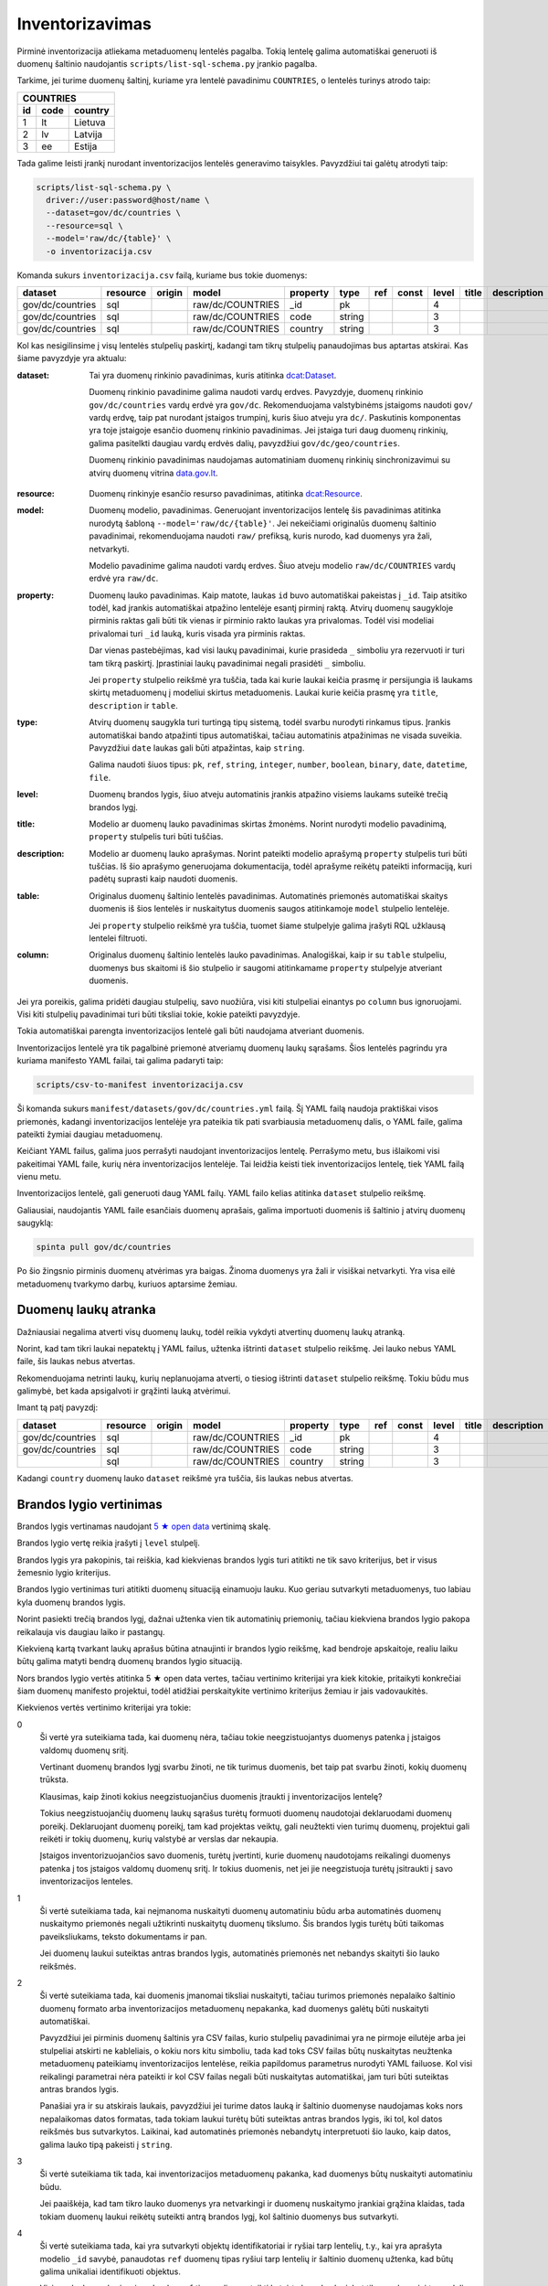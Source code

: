 .. default-role:: literal

.. _inventorying:

Inventorizavimas
################

Pirminė inventorizacija atliekama metaduomenų lentelės pagalba. Tokią lentelę
galima automatiškai generuoti iš duomenų šaltinio naudojantis
`scripts/list-sql-schema.py` įrankio pagalba.

Tarkime, jei turime duomenų šaltinį, kuriame yra lentelė pavadinimu
`COUNTRIES`, o lentelės turinys atrodo taip:

=======  ========  ===========
COUNTRIES
------------------------------
id       code      country
=======  ========  ===========
1        lt        Lietuva
2        lv        Latvija
3        ee        Estija
=======  ========  ===========

Tada galime leisti įrankį nurodant inventorizacijos lentelės generavimo
taisykles. Pavyzdžiui tai galėtų atrodyti taip:

.. code-block:: sh

    scripts/list-sql-schema.py \
      driver://user:password@host/name \
      --dataset=gov/dc/countries \
      --resource=sql \
      --model='raw/dc/{table}' \
      -o inventorizacija.csv

Komanda sukurs `inventorizacija.csv` failą, kuriame bus tokie duomenys:

================  ========  ======  ===================  ========  ======  ===  =====  =====  ======  ===========  ============  =======
dataset           resource  origin  model                property  type    ref  const  level  title   description  table         column
================  ========  ======  ===================  ========  ======  ===  =====  =====  ======  ===========  ============  =======
gov/dc/countries  sql       \       raw/dc/COUNTRIES     _id       pk      \    \      4      \       \            COUNTRIES     id
gov/dc/countries  sql       \       raw/dc/COUNTRIES     code      string  \    \      3      \       \            COUNTRIES     code
gov/dc/countries  sql       \       raw/dc/COUNTRIES     country   string  \    \      3      \       \            COUNTRIES     country
================  ========  ======  ===================  ========  ======  ===  =====  =====  ======  ===========  ============  =======


Kol kas nesigilinsime į visų lentelės stulpelių paskirtį, kadangi tam tikrų
stulpelių panaudojimas bus aptartas atskirai. Kas šiame pavyzdyje yra aktualu:

:dataset:
  Tai yra duomenų rinkinio pavadinimas, kuris atitinka `dcat:Dataset`_.

  Duomenų rinkinio pavadinime galima naudoti vardų erdves. Pavyzdyje, duomenų
  rinkinio `gov/dc/countries` vardų erdvė yra `gov/dc`. Rekomenduojama
  valstybinėms įstaigoms naudoti `gov/` vardų erdvę, taip pat nurodant įstaigos
  trumpinį, kuris šiuo atveju yra `dc/`. Paskutinis komponentas yra toje
  įstaigoje esančio duomenų rinkinio pavadinimas. Jei įstaiga turi daug duomenų
  rinkinių, galima pasitelkti daugiau vardų erdvės dalių, pavyzdžiui
  `gov/dc/geo/countries`.

  Duomenų rinkinio pavadinimas naudojamas automatiniam duomenų rinkinių
  sinchronizavimui su atvirų duomenų vitrina `data.gov.lt`_.

.. _`dcat:Dataset`: https://www.w3.org/TR/vocab-dcat-2/#Class:Dataset
.. _data.gov.lt: https://data.gov.lt/

:resource:
  Duomenų rinkinyje esančio resurso pavadinimas, atitinka `dcat:Resource`_.

.. _`dcat:Resource`: https://www.w3.org/TR/vocab-dcat-2/#Class:Distribution

:model:
  Duomenų modelio, pavadinimas. Generuojant inventorizacijos lentelę šis
  pavadinimas atitinka nurodytą šabloną `--model='raw/dc/{table}'`. Jei
  nekeičiami originalūs duomenų šaltinio pavadinimai, rekomenduojama naudoti
  `raw/` prefiksą, kuris nurodo, kad duomenys yra žali, netvarkyti.

  Modelio pavadinime galima naudoti vardų erdves. Šiuo atveju modelio
  `raw/dc/COUNTRIES` vardų erdvė yra `raw/dc`.

:property:
  Duomenų lauko pavadinimas. Kaip matote, laukas `id` buvo automatiškai
  pakeistas į `_id`. Taip atsitiko todėl, kad įrankis automatiškai atpažino
  lentelėje esantį pirminį raktą. Atvirų duomenų saugykloje pirminis raktas
  gali būti tik vienas ir pirminio rakto laukas yra privalomas. Todėl visi
  modeliai privalomai turi `_id` lauką, kuris visada yra pirminis raktas.

  Dar vienas pastebėjimas, kad visi laukų pavadinimai, kurie prasideda `_`
  simboliu yra rezervuoti ir turi tam tikrą paskirtį. Įprastiniai laukų
  pavadinimai negali prasidėti `_` simboliu.

  Jei `property` stulpelio reikšmė yra tuščia, tada kai kurie laukai keičia
  prasmę ir persijungia iš laukams skirtų metaduomenų į modeliui skirtus
  metaduomenis. Laukai kurie keičia prasmę yra `title`, `description` ir
  `table`.

:type:
  Atvirų duomenų saugykla turi turtingą tipų sistemą, todėl svarbu nurodyti
  rinkamus tipus. Įrankis automatiškai bando atpažinti tipus automatiškai,
  tačiau automatinis atpažinimas ne visada suveikia. Pavyzdžiui `date` laukas
  gali būti atpažintas, kaip `string`.

  Galima naudoti šiuos tipus: `pk`, `ref`, `string`, `integer`, `number`,
  `boolean`, `binary`, `date`, `datetime`, `file`.

:level:
  Duomenų brandos lygis, šiuo atveju automatinis įrankis atpažino visiems
  laukams suteikė trečią brandos lygį.

:title:
  Modelio ar duomenų lauko pavadinimas skirtas žmonėms. Norint nurodyti modelio
  pavadinimą, `property` stulpelis turi būti tuščias.

:description:
  Modelio ar duomenų lauko aprašymas. Norint pateikti modelio aprašymą
  `property` stulpelis turi būti tuščias. Iš šio aprašymo generuojama
  dokumentacija, todėl aprašyme reikėtų pateikti informaciją, kuri padėtų
  suprasti kaip naudoti duomenis.

:table:
  Originalus duomenų šaltinio lentelės pavadinimas. Automatinės priemonės
  automatiškai skaitys duomenis iš šios lentelės ir nuskaitytus duomenis saugos
  atitinkamoje `model` stulpelio lentelėje.

  Jei `property` stulpelio reikšmė yra tuščia, tuomet šiame stulpelyje galima
  įrašyti RQL užklausą lentelei filtruoti.

:column:
  Originalus duomenų šaltinio lentelės lauko pavadinimas. Analogiškai, kaip ir
  su `table` stulpeliu, duomenys bus skaitomi iš šio stulpelio ir saugomi
  atitinkamame `property` stulpelyje atveriant duomenis.

Jei yra poreikis, galima pridėti daugiau stulpelių, savo nuožiūra, visi kiti
stulpeliai einantys po `column` bus ignoruojami. Visi kiti stulpelių
pavadinimai turi būti tiksliai tokie, kokie pateikti pavyzdyje.

Tokia automatiškai parengta inventorizacijos lentelė gali būti naudojama
atveriant duomenis.

Inventorizacijos lentelė yra tik pagalbinė priemonė atveriamų duomenų laukų
sąrašams. Šios lentelės pagrindu yra kuriama manifesto YAML failai, tai galima
padaryti taip:

.. code-block:: sh

    scripts/csv-to-manifest inventorizacija.csv

Ši komanda sukurs `manifest/datasets/gov/dc/countries.yml` failą. Šį YAML failą
naudoja praktiškai visos priemonės, kadangi inventorizacijos lentelėje yra
pateikia tik pati svarbiausia metaduomenų dalis, o YAML faile, galima pateikti
žymiai daugiau metaduomenų.

Keičiant YAML failus, galima juos perrašyti naudojant inventorizacijos lentelę.
Perrašymo metu, bus išlaikomi visi pakeitimai YAML faile, kurių nėra
inventorizacijos lentelėje. Tai leidžia keisti tiek inventorizacijos lentelę,
tiek YAML failą vienu metu.

Inventorizacijos lentelė, gali generuoti daug YAML failų. YAML failo kelias
atitinka `dataset` stulpelio reikšmę.

Galiausiai, naudojantis YAML faile esančiais duomenų aprašais, galima
importuoti duomenis iš šaltinio į atvirų duomenų saugyklą:


.. code-block:: sh

  spinta pull gov/dc/countries

Po šio žingsnio pirminis duomenų atvėrimas yra baigas. Žinoma duomenys yra žali
ir visiškai netvarkyti. Yra visa eilė metaduomenų tvarkymo darbų, kuriuos
aptarsime žemiau.


Duomenų laukų atranka
=====================

Dažniausiai negalima atverti visų duomenų laukų, todėl reikia vykdyti atvertinų
duomenų laukų atranką.

Norint, kad tam tikri laukai nepatektų į YAML failus, užtenka ištrinti
`dataset` stulpelio reikšmę. Jei lauko nebus YAML faile, šis laukas nebus
atvertas.

Rekomenduojama netrinti laukų, kurių neplanuojama atverti, o tiesiog ištrinti
`dataset` stulpelio reikšmę. Tokiu būdu mus galimybė, bet kada apsigalvoti ir
grąžinti lauką atvėrimui.

Imant tą patį pavyzdį:

================  ========  ======  ===================  ========  ======  ===  =====  =====  ======  ===========  ============  =======
dataset           resource  origin  model                property  type    ref  const  level  title   description  table         column
================  ========  ======  ===================  ========  ======  ===  =====  =====  ======  ===========  ============  =======
gov/dc/countries  sql       \       raw/dc/COUNTRIES     _id       pk      \    \      4      \       \            COUNTRIES     id
gov/dc/countries  sql       \       raw/dc/COUNTRIES     code      string  \    \      3      \       \            COUNTRIES     code
\                 sql       \       raw/dc/COUNTRIES     country   string  \    \      3      \       \            COUNTRIES     country
================  ========  ======  ===================  ========  ======  ===  =====  =====  ======  ===========  ============  =======

Kadangi `country` duomenų lauko `dataset` reikšmė yra tuščia, šis laukas nebus
atvertas.


Brandos lygio vertinimas
========================

Brandos lygis vertinamas naudojant `5 ★  open data`_ vertinimą skalę.

.. _5 ★  open data: https://5stardata.info/

Brandos lygio vertę reikia įrašyti į `level` stulpelį.

Brandos lygis yra pakopinis, tai reiškia, kad kiekvienas brandos lygis turi
atitikti ne tik savo kriterijus, bet ir visus žemesnio lygio kriterijus.

Brandos lygio vertinimas turi atitikti duomenų situaciją einamuoju lauku. Kuo
geriau sutvarkyti metaduomenys, tuo labiau kyla duomenų brandos lygis.

Norint pasiekti trečią brandos lygį, dažnai užtenka vien tik automatinių
priemonių, tačiau kiekviena brandos lygio pakopa reikalauja vis daugiau laiko
ir pastangų.

Kiekvieną kartą tvarkant laukų aprašus būtina atnaujinti ir brandos lygio
reikšmę, kad bendroje apskaitoje, realiu laiku būtų galima matyti bendrą
duomenų brandos lygio situaciją.

Nors brandos lygio vertės atitinka 5 ★  open data vertes, tačiau vertinimo
kriterijai yra kiek kitokie, pritaikyti konkrečiai šiam duomenų manifesto
projektui, todėl atidžiai perskaitykite vertinimo kriterijus žemiau ir jais
vadovaukitės.

Kiekvienos vertės vertinimo kriterijai yra tokie:

0
  Ši vertė yra suteikiama tada, kai duomenų nėra, tačiau tokie neegzistuojantys
  duomenys patenka į įstaigos valdomų duomenų sritį.

  Vertinant duomenų brandos lygį svarbu žinoti, ne tik turimus duomenis, bet
  taip pat svarbu žinoti, kokių duomenų trūksta.

  Klausimas, kaip žinoti kokius neegzistuojančius duomenis įtraukti į
  inventorizacijos lentelę?

  Tokius neegzistuojančių duomenų laukų sąrašus turėtų formuoti duomenų
  naudotojai deklaruodami duomenų poreikį. Deklaruojant duomenų poreikį, tam
  kad projektas veiktų, gali neužtekti vien turimų duomenų, projektui gali
  reikėti ir tokių duomenų, kurių valstybė ar verslas dar nekaupia.

  Įstaigos inventorizuojančios savo duomenis, turėtų įvertinti, kurie duomenų
  naudotojams reikalingi duomenys patenka į tos įstaigos valdomų duomenų sritį.
  Ir tokius duomenis, net jei jie neegzistuoja turėtų įsitraukti į savo
  inventorizacijos lenteles.

1
  Ši vertė suteikiama tada, kai neįmanoma nuskaityti duomenų automatiniu būdu
  arba automatinės duomenų nuskaitymo priemonės negali užtikrinti nuskaitytų
  duomenų tikslumo. Šis brandos lygis turėtų būti taikomas paveiksliukams,
  teksto dokumentams ir pan.

  Jei duomenų laukui suteiktas antras brandos lygis, automatinės priemonės net
  nebandys skaityti šio lauko reikšmės.

2
  Ši vertė suteikiama tada, kai duomenis įmanomai tiksliai nuskaityti, tačiau
  turimos priemonės nepalaiko šaltinio duomenų formato arba inventorizacijos
  metaduomenų nepakanka, kad duomenys galėtų būti nuskaityti automatiškai.

  Pavyzdžiui jei pirminis duomenų šaltinis yra CSV failas, kurio stulpelių
  pavadinimai yra ne pirmoje eilutėje arba jei stulpeliai atskirti ne
  kableliais, o kokiu nors kitu simboliu, tada kad toks CSV failas būtų
  nuskaitytas neužtenka metaduomenų pateikiamų inventorizacijos lentelėse,
  reikia papildomus parametrus nurodyti YAML failuose. Kol visi reikalingi
  parametrai nėra pateikti ir kol CSV failas negali būti nuskaitytas
  automatiškai, jam turi būti suteiktas antras brandos lygis.

  Panašiai yra ir su atskirais laukais, pavyzdžiui jei turime datos lauką ir
  šaltinio duomenyse naudojamas koks nors nepalaikomas datos formatas, tada
  tokiam laukui turėtų būti suteiktas antras brandos lygis, iki tol, kol datos
  reikšmės bus sutvarkytos. Laikinai, kad automatinės priemonės nebandytų
  interpretuoti šio lauko, kaip datos, galima lauko tipą pakeisti į `string`.

3
  Ši vertė suteikiama tik tada, kai inventorizacijos metaduomenų pakanka, kad
  duomenys būtų nuskaityti automatiniu būdu.

  Jei paaiškėja, kad tam tikro lauko duomenys yra netvarkingi ir duomenų
  nuskaitymo įrankiai grąžina klaidas, tada tokiam duomenų laukui reikėtų
  suteikti antrą brandos lygį, kol šaltinio duomenys bus sutvarkyti.

4
  Ši vertė suteikiama tada, kai yra sutvarkyti objektų identifikatoriai ir
  ryšiai tarp lentelių, t.y., kai yra aprašyta modelio `_id` savybė, panaudotas
  `ref` duomenų tipas ryšiui tarp lentelių ir šaltinio duomenų užtenka, kad
  būtų galima unikaliai identifikuoti objektus.

  Visiems laukams, kurie nėra `pk` arba `ref` tipo, galima suteikti ketvirtą
  brandos lygį, bet tik su sąlygą, jei to modelio `_id` laukas turi 4 brandos
  lygį. Jei `_id` neturi ketvirto brandos lygio, tada visi kiti laukai taip pat
  negali turėti 4 lygio, kadangi visas objektas, negali būti unikaliai
  identifikuotas.

5
  Ši vertė suteikiam tada, kai modelio ir jo laukų pavadinimai yra išversti į
  vieningą žodyną ir duomenų šaltinis turi reikiamą kiekį laukų, kurie leidžia
  šaltinio objektą identifikuoti globaliai.

  Jei laukas neturi 5 brandos lygio, šio lauko nebus bandoma sieti su žodyno
  modeliu.

  Net ir suteikus laukui 5 brandos lygį, galutiniame skaičiavime, laukas gaust
  4.5 brandos lygį, jei manifesto žodyno laukas nėra susietas su globaliu
  žodyno lauku. Taip daroma todėl, kad manifesto žodyno laukas, kol nėra
  susietas su globaliu žodynu vertinamas 4 brandos lygiu, (5 + 4) / 2 = 4.5.

Tik pilnai sutvarkyti inventorizacijos metaduomenys, kurie leidžia automatiškai
nuskaityti duomenis, patikimai identifikuoti objektus ir visi pavadinimai
išversti į vieningą žodyną, gali būti vertinami aukščiausiu brandos lygiu.

Šio projekto priemonės saugo brandos lygio keitimosi istoriją ir suteikia
galimybę stebėti, kaip keičiasi brandos lygis laike.

Atkreipkite dėmesį į mūsų pirminę, automatiškai generuotą, inventorizacijos
lentelę:

================  ========  ======  ===================  ========  ======  ===  =====  =====  ======  ===========  ============  =======
dataset           resource  origin  model                property  type    ref  const  level  title   description  table         column
================  ========  ======  ===================  ========  ======  ===  =====  =====  ======  ===========  ============  =======
gov/dc/countries  sql       \       raw/dc/COUNTRIES     _id       pk      \    \      4      \       \            COUNTRIES     id
gov/dc/countries  sql       \       raw/dc/COUNTRIES     code      string  \    \      2      \       \            COUNTRIES     code
gov/dc/countries  sql       \       raw/dc/COUNTRIES     country   string  \    \      2      \       \            COUNTRIES     country
================  ========  ======  ===================  ========  ======  ===  =====  =====  ======  ===========  ============  =======

Šiai lentelei `_id` laukui buvo suteiktas 4 brandos lygis, kadangi duomenų
bazės lentelė turi pirminį raktą, kuris leidžia unikaliai identifikuoti
objektą.

Tačiau visi kiti laukai turi 2 brandos lygį, taip yra todėl, kad naudojama
priemonė yra konservatyvi ir pasirenka žemesnį brandos lygį. Kadangi visi kiti
laukai yra `string` tipo, tai nėra iki galo aišku ar tipas yra teisingas, gal
būt duomenų bazę kuriantys žmonės supainiojo tipus, gal būt laukas iš tiesų yra
datos tipo, arba tame lauke yra užkoduoti keli duomenų laukai. Kad tiksliai
nustatyti brandos lygį reikalingas žmogaus įsikišimas.


Nestruktūruoti duomenys
=======================

Dideli kiekiai duomenų slypi įvairiuose nestruktūruoto pavidalo duomenų
šaltiniuose, tokiuose kaip paveiksliukai ar teksto dokumentai.

Atliekant inventorizaciją, svarbu įtraukti ir tokius nesturktūruotus duomenų
šaltinius. Deja, kadangi duomenys nestruktūruoti, tai jokios automatinės
priemonės negali paruošti pradinės inventorizacijos lentelės, šį darbą teks
atlikti rankomis, nuo nulio.

Nestruktūruotų duomenų inventorizacija yra svarbi, kadangi tai leidžia matyti
pilnesnį viso duomenų ūkio vaizdą, leidžia užpildyti trūkstamų duomenų skyles.

Nestruktūruoti duomenys gali turėti didelį poveikio potencialą.

Inventorizuojant nestruktūruotus duomenis, pirmiausia reikia surasti tam tikrą
pasikartojančią struktūrą ir ją aprašyti.

Kaip pavyzdį galima galima imti skaitmenintus RKB metrikus.

.. image:: static/metrikai.png

Konkrečiai šiame pavyzdyje pateikti santuokos metrikų įrašai, tokių
skaitmenintų paveikslėlių yra ištisos knygos ir visose knygose pateikiami
gimimo, santuokos ir mirties įrašai, turintys labai aiškią struktūrą.

================  =========  ======  ===================  ========  ======  =============  =====  =====  ======  ===========  ============  =======
dataset           resource   origin  model                property  type    ref            const  level  title   description  table         column
================  =========  ======  ===================  ========  ======  =============  =====  =====  ======  ===========  ============  =======
gov/rkb/metrikai  epaveldas  \       raw/rkb/page         image     image   \              \      1      \       \            \             \
gov/rkb/metrikai  epaveldas  \       raw/rkb/asmuo        vardas    string  \              \      1      \       \            \             \
gov/rkb/metrikai  epaveldas  \       raw/rkb/asmuo        pavarde   string  \              \      1      \       \            \             \
gov/rkb/metrikai  epaveldas  \       raw/rkb/ivykis       tipas     string  \              \      1      \       \            \             \
gov/rkb/metrikai  epaveldas  \       raw/rkb/ivykis       asmuo     ref     raw/rkb/asmuo  \      1      \       \            \             \
gov/rkb/metrikai  epaveldas  \       raw/rkb/ivykis       data      date    \              \      1      \       \            \             \
gov/rkb/metrikai  epaveldas  \       raw/rkb/ivykis       page      ref     raw/rkb/page   \      1      \       \            \             \
================  =========  ======  ===================  ========  ======  =============  =====  =====  ======  ===========  ============  =======

Turint tokius metaduomenis, galim organizuoti duomenų perrašymą crowdsourcingo_
principu arba bandyti ištraukti duomenis kokiais nors automatizuotais būdais.

.. _crowdsourcingo: https://en.wikipedia.org/wiki/Crowdsourcing

Taip pat, paruošus, kad ir labai primityvų inventorizacijos lentelės variantą,
galima toliau su ja dirbti, sieti su manifesto žodynu, tobulinti duomenų
modelį, dokumentuoti duomenų laukus.

Tai, kad tokie duomenys dalyvauja bendroje apskaitoje, reiškia, kad galima
matyti, kiek potencialių projektų galėtų įdarbinti šiuos duomenis ir kokia
naudą tai galėtų atnešti.


Objektų identifikavimas
=======================

Kadangi į atvirų duomenų saugykloje duomenys turėtų būti perkeliami
normalizuotoje formoje, susiejat lenteles tarpusavyje ryšiais, labai svarbu
tinkamai identifikuoti objektus.

Tarkim, jei turime tokius duomenis:

========  ===========
COUNTRIES
---------------------
code      country
========  ===========
lt        Lietuva
lv        Latvija
ee        Estija
========  ===========

Šioje lentelėje nėra pirminio rakto, todėl inventorizacijos lentelėje nėra
privalomo `_id` lauko:

================  ========  ======  ===================  ========  ======  ===  =====  =====  ======  ===========  ============  =======
dataset           resource  origin  model                property  type    ref  const  level  title   description  table         column
================  ========  ======  ===================  ========  ======  ===  =====  =====  ======  ===========  ============  =======
gov/dc/countries  sql       \       raw/dc/COUNTRIES     code      string  \    \      2      \       \            COUNTRIES     code
gov/dc/countries  sql       \       raw/dc/COUNTRIES     country   string  \    \      2      \       \            COUNTRIES     country
================  ========  ======  ===================  ========  ======  ===  =====  =====  ======  ===========  ============  =======

Tam, kad lentelę būtų galima sieti su kitomis lentelėmis reikia turėti patikimą
identifikatorių ir tai daroma `_id` lauko pagalba.

Jei lentelė neturi pirminio rakto, `_id` lauką reikia pridėti rankomis,
įterpiant naują eilutę ir nurodant vieną ar kelis šaltinio laukus, kurie
patikimai unikaliai identifikuoja objektą:

================  ========  ======  ===================  ========  ======  ===  =====  =====  ======  ===========  ============  =======
dataset           resource  origin  model                property  type    ref  const  level  title   description  table         column
================  ========  ======  ===================  ========  ======  ===  =====  =====  ======  ===========  ============  =======
gov/dc/countries  sql       \       raw/dc/COUNTRIES     _id       pk      \    \      4      \       \            COUNTRIES     code
gov/dc/countries  sql       \       raw/dc/COUNTRIES     code      string  \    \      4      \       \            COUNTRIES     code
gov/dc/countries  sql       \       raw/dc/COUNTRIES     country   string  \    \      4      \       \            COUNTRIES     country
================  ========  ======  ===================  ========  ======  ===  =====  =====  ======  ===========  ============  =======

Šiuo atveju, laukas `code` yra šalies kodas, kuris unikaliai identifikuoja
objektą. Todėl galima šį lauką naudoti, kaip unikaliai identifikuojantį šalies
objektą.

Dažnai pasitaiko, kad neužtenka vieno lauko norint unikaliai identifikuoti
objektą, tokiu atveju, galima pateikti kelis laukus `column` stulpelyje,
atskiriant juos kableliu.

Po pertvarkymų taip pat reikėtų nepamiršti atnaujinti `level` stulpelio
reikšmių, nurodant pasikeitusį brandos lygį. Kadangi atsirado galimybė
identifikuoti modelio objektus, `_id` laukui suteikėme 4 brandos lygį.
Atitinkamai, pakeliam ir kitų laukų brandos lygį, kadangi įsitikinome, kad
automatiškai suteiktas `string` tipas yra teisingas, kas leidžia suteikti 3
brandos lygį, tačiau taip pat įsitikinome, kad nei vienas iš laukų nėra ryšio
su kita lentele laukas, todėl galime suteikti 4 brandos lygį.

Nei vienam iš šių laukų negalima suteikti 5 brandos lygio, kadangi `model` ir
`property` pavadinimai nėra iš žodyno.


Objektai be identifikatoriaus
=============================

Duomenų šaltinis ne visada leidžia unikaliai identifikuoti objektą. Pavyzdžiui,
jei turime tokią šaltinio lentelę:

========  =============
VILLAGES
-----------------------
name         population
===========  ==========
Gudeliai     28
Gudeliai     27
Gudeliai     19
===========  ==========

Lentelė objektas yra kaimo gyvenvietė, tačiau nėra jokio kaimo gyvenvietės
unikalaus identifikatoriaus. Lietuvoje gali būti daug gyvenviečių tokiu pačiu
pavadinimu, ką ir matome lentelėje. Jungti gyvenvietės pavadinimo su gyventojų
skaičiumi taip pat negalime, nes gyventojų skaičius gali sutapti su pavadinimu,
be to gyventojų skaičius nuolat kinta.

Šiuo atveju neturim jokios išeities ir vienintelis būdas pakelti šio rinkinio
brandos lygį, keičiant originalų duomenų šaltinį. Susidūrėme su nepakankamų
duomenų atveju.

Galutinė inventorizacijos lentelė turėtų atrodyti taip:

================  ========  ======  ===================  ==========  ======  ===  =====  =====  ======  ===========  ============  ==========
dataset           resource  origin  model                property    type    ref  const  level  title   description  table         column
================  ========  ======  ===================  ==========  ======  ===  =====  =====  ======  ===========  ============  ==========
gov/dc/villages   sql       \       raw/dc/VILLAGES      _id         pk      \    \      0      \       \            \             \
gov/dc/villages   sql       \       raw/dc/VILLAGES      name        string  \    \      4      \       \            VILLAGES      name
gov/dc/villages   sql       \       raw/dc/VILLAGES      population  string  \    \      4      \       \            VILLAGES      population
================  ========  ======  ===================  ==========  ======  ===  =====  =====  ======  ===========  ============  ==========

Čia papildomai buvo pridėtas `_id` laukas, šiam laukui suteiktas 0 brandos
lygis, kadangi duomenų šiam laukui originaliame šaltinyje nėra.

`name` ir `population` laukams suteikėme 4 brandos lygį, kadangi šie laukai
nėra `ref` tipo. Tačiau bendro modelio brandos lygio skaičiavime, šių laukų
brandos lygis bus nuleistas iki 3, kadangi modelis neturi identifikatoriaus,
todėl nė vienas laukas išskyrus `ref` tipo laukus, negali turėti didesnio
brandos lygio nei 4.

Inventorizacijos lentelėse, kiekvieno lauko brandos lygį galima žymėti
individualiai. Ne jei modelis neturi identifikatoriaus, tačiau tam tikras
laukas nėra `ref` tipo ir to lauko duomenys tvarkingi ir atitinka lauko duomenų
tipą, lauko pavadinimai naudoja manifesto žodyno pavadinimus, tada tam laukui
galima suteikti 5 brandos lygį. Tačiau reikia atkreipti dėmesį, kad bendro
brandos lygio skaičiavimuose, šio lauko brandos lygis gali būti sumažintas, jei
modelis neatitinka tam tikrų kriterijų, pavyzdžiui jei modelis neturi unikalaus
identifikatoriaus.


Ryšiai tarp lentelių
====================

Labai svarbu atveriant duomenis nepamesti ryšių tarp lentelių. Turint
veikiančius ryšius tarp lentelių atsiranda galimybė duomenis jungti
tarpusavyje, o tai yra labai svarbu.

Tarkime, duomenų šaltinyje yra tokios dvi lentelės:


=======  ========  ===========
COUNTRIES
------------------------------
id       code      country
=======  ========  ===========
1        lt        Lietuva
2        lv        Latvija
3        ee        Estija
=======  ========  ===========


=======  ========  ===========
CITIES
------------------------------
id       country   city
=======  ========  ===========
1        1         Vilnius
2        1         Kaunas 
3        1         Klaipėda
=======  ========  ===========

Iš šių lentelių gauname tokią inventorizacijos lentelę:

================  ========  ======  ===================  ========  ======  ================  =====  =====  ======  ===========  ============  =======
dataset           resource  origin  model                property  type    ref               const  level  title   description  table         column
================  ========  ======  ===================  ========  ======  ================  =====  =====  ======  ===========  ============  =======
gov/dc/countries  sql       \       raw/dc/COUNTRIES     _id       pk      \                 \      4      \       \            COUNTRIES     id
gov/dc/countries  sql       \       raw/dc/COUNTRIES     code      string  \                 \      4      \       \            COUNTRIES     code
gov/dc/countries  sql       \       raw/dc/COUNTRIES     country   string  \                 \      4      \       \            COUNTRIES     country
gov/dc/countries  sql       \       raw/dc/CITIES        _id       pk      \                 \      4      \       \            CITIES        id
gov/dc/countries  sql       \       raw/dc/CITIES        country   ref     raw/dc/COUNTRIES  \      4      \       \            CITIES        country
gov/dc/countries  sql       \       raw/dc/CITIES        city      string  \                 \      4      \       \            CITIES        city
================  ========  ======  ===================  ========  ======  ================  =====  =====  ======  ===========  ============  =======

Kaip matome ryšys tarp lentelių buvo aptiktas automatiškai, kadangi tokia
informacija yra pateikta duomenų bazės schemoje. Tačiau gali pasitaikyti
atvejai, kad ryšiai tarp lentelių nėra aprašyti duomenų bazės schemoje, tokiais
atvejais, ryšius reikia aprašyti rankiniu būdu.

Norint nurodyti ryšį su kita lentele, reikia lauko `type` stulpelyje nurodyti
`ref`, o `ref` stulpelyje nurodyti kitos lentelės pavadinimą iš `model`
stulpelio.

Kadangi visi atvirų duomenų objektai turi privalomą `_id` lauką, kuris yra
pirminis raktas, užtenka nurodyti tik modelio pavadinimą.

Atveriant duomenis, vidinės duomenų bazės identifikatoriai nėra perkeliami.
Visi identifikatoriai generuojami naujai, kad neatskleisti vidinės duomenų
bazės detalių.

Jei šaltinio lentelės yra susietos naudojant daugiau nei vieną lauką, `column`
stulpelyje galima nurodyti kelis laukus, atskiriant juos kableliu.

Visiems `_id` laukams automatiškai buvo parinktas 4 brandos lygis, tačiau 4
brandos lygis taip pat automatiškai buvo suteiktas ir `CITIES.country` laukui,
kadangi šaltinio duomenų bazėje jau yra pateikti tokie metaduomenys.


Duomenų modelio normalizavimas
==============================

Dažnai pasitaiko, kad duomenų šaltiniuose pateikiam denormalizuoti duomenys.
Atvirų duomenų saugykloje rekomenduojama saugoti normalizuotus duomenis.

Tarkime, turime tokią denormalizuotą lentelę:

=======  ========  ===========  ===========
CITIES                                     
-------------------------------------------
id       code      country      city
=======  ========  ===========  ===========
1        lt        Lietuva      Vilnius
2        lv        Latvija      Kaunas
3        ee        Estija       Klaipėda
=======  ========  ===========  ===========

Gauname tokią inventorizacijos lentelę:

================  ========  ======  ===================  ========  ======  ================  =====  =====  ======  ===========  ============  =======
dataset           resource  origin  model                property  type    ref               const  level  title   description  table         column
================  ========  ======  ===================  ========  ======  ================  =====  =====  ======  ===========  ============  =======
gov/dc/countries  sql       \       raw/dc/CITIES        _id       pk      \                 \      4      \       \            CITIES        id
gov/dc/countries  sql       \       raw/dc/CITIES        code      string  \                 \      2      \       \            CITIES        code
gov/dc/countries  sql       \       raw/dc/CITIES        country   string  \                 \      2      \       \            CITIES        country
gov/dc/countries  sql       \       raw/dc/CITIES        city      string  \                 \      2      \       \            CITIES        city
================  ========  ======  ===================  ========  ======  ================  =====  =====  ======  ===========  ============  =======

`CITIES` lentelėje yra pateikti du objektai, šalis ir miestas. Todėl
pirmiausiai mums reikia atskirti kur yra šalis, kur miestas, pakeičiant šalies
laukų `model` reikšmes iš `raw/dc/CITIES` į `raw/dc/COUNTRIES`.

Sekantis žingsnis, unikalus šalies identifikatorius. Miesto identifikatorių jau
turime. Šalies objektams, kaip identifikatorių panaudojam `code` lauką.

Paskutinis žingsnis, šalies ir miesto objektų susiejimas pridedant `ref` tipo
lauką, panaudojant tą patį `code` stulpelį, kurį naudojome šalies pirminiam
raktui.

Po pertvarkymų, normalizuota inventorizacijos lentelė turėtų atrodyti taip:

================  ========  ======  ===================  ========  ======  ================  =====  =====  ======  ===========  ============  =======
dataset           resource  origin  model                property  type    ref               const  level  title   description  table         column
================  ========  ======  ===================  ========  ======  ================  =====  =====  ======  ===========  ============  =======
gov/dc/countries  sql       \       raw/dc/COUNTRIES     _id       pk      \                 \      4      \       \            CITIES        code
gov/dc/countries  sql       \       raw/dc/COUNTRIES     code      string  \                 \      4      \       \            CITIES        code
gov/dc/countries  sql       \       raw/dc/COUNTRIES     country   string  \                 \      4      \       \            CITIES        country
gov/dc/countries  sql       \       raw/dc/CITIES        _id       pk      \                 \      4      \       \            CITIES        id
gov/dc/countries  sql       \       raw/dc/CITIES        country   ref     raw/dc/COUNTRIES  \      4      \       \            CITIES        code
gov/dc/countries  sql       \       raw/dc/CITIES        city      string  \                 \      4      \       \            CITIES        city
================  ========  ======  ===================  ========  ======  ================  =====  =====  ======  ===========  ============  =======

Po tokio pertvarkymo, vykdant duomenų importavimą į saugyklą, duomenys bus
automatiškai normalizuoti ir vietoje dviejų modelių vienoje lentelėje, turėsime
du atskirus modelius atskirose lentelėse. O svarbiausia, nebus prarasta ryšio
tarp modelių informacija.

Tai yra svarbu siekiant duomenų dubliavimo. Rekomenduojame atvirų duomenų
saugykloje laikyti normalizuotus duomenis. Normalizacijos dėka, atsiranda
galimybė nesudėtingai gauti bet kokio pavidalo denormalizuotas lenteles
analitiniams tikslams. Tačiau iš denormalizuotų duomenų padaryti normalizuotus
nėra taip paprastai, kai kuriais atvejai iš vis neįmanoma.


Lentelių apjungimas
===================

Kartais yra poreikis, skirtingas šaltinio lenteles apjungti į vieną.
Pavyzdžiui:


=======  ===========
APSKRITYS
--------------------
id       pavadinimas
=======  ===========
1        Vilniaus
2        Kauno
3        Klaipėdos
=======  ===========


=======  =========  ===============
SAVIVALDYBES
-----------------------------------
id       apskritis  pavadinimas
=======  =========  ===============
1        1          Vilniaus miesto
2        1          Vilniaus rajono
3        1          Trakų rajono
=======  =========  ===============


Kadangi skirtingos šalis naudoja skirtingus administracinius suskirstymus, tai
mes norime normalizuoti šias lenteles, ir padaryti iš jų vieną administracijų
lentelė.

Tarkime, apskrities administracinis vienetas bus žymimas skaičiumi `1`, o
savivaldybės skaičiumi `2`. Turime dvi konstantas administraciniam vienetui.

Mūsų pradinė inventorizacijos lentelė atrodys taip:

======================  ========  ======  ===================  ===========  ======  ================  =====  =====  ======  ===========  ============  ===========
dataset                 resource  origin  model                property     type    ref               const  level  title   description  table         column
======================  ========  ======  ===================  ===========  ======  ================  =====  =====  ======  ===========  ============  ===========
gov/dc/administracijos  sql       \       raw/dc/APSKRITYS     _id          pk      \                 \      4      \       \            APSKRITYS     id
gov/dc/administracijos  sql       \       raw/dc/APSKRITYS     pavadinimas  string  \                 \      2      \       \            APSKRITYS     pavadinimas
gov/dc/administracijos  sql       \       raw/dc/SAVIVALDYBES  _id          pk      \                 \      4      \       \            SAVIVALDYBES  id
gov/dc/administracijos  sql       \       raw/dc/SAVIVALDYBES  apskritis    ref     raw/dc/APSKRITYS  \      4      \       \            SAVIVALDYBES  apskritis
gov/dc/administracijos  sql       \       raw/dc/SAVIVALDYBES  pavadinimas  string  \                 \      2      \       \            SAVIVALDYBES  pavadinimas
======================  ========  ======  ===================  ===========  ======  ================  =====  =====  ======  ===========  ============  ===========

Mums reikia pertvarkyti inventorizacijos lentelę taip, kad gautume tokį duomenų
pavidalą:

=======  =========  =========  ===============
ADMINISTRACIJOS           
----------------------------------------------
id       priklauso  lygis      pavadinimas
=======  =========  =========  ===============
1        NULL       1          Vilniaus
2        NULL       1          Kauno
3        NULL       1          Klaipėdos
4        1          2          Vilniaus miesto
5        1          2          Vilniaus rajono
6        1          2          Trakų rajono
=======  =========  =========  ===============

Kad tai gautume, mums reikia atlikti tokius pakeitimus:

- Visų `model` stulpelio eilučių reikšmes keičiame į `raw/dc/ADMINISTRACIJOS`,
  kadangi rezultate norime turėti vieną lentelę, vietoj dviejų.

- Pakeitus visas `model` reikšmes į `raw/dc/ADMINISTRACIJOS`, turime problemą.
  Tam pačiam modeliui, pavadinimu `raw/dc/ADMINISTRACIJOS` duomenis gauname iš
  dviejų skirtingų lentelių. Tam, kad atskirti kuriuo atveju naudoti vieną,
  kuriuo kitą šaltinį, mums reikia panaudoti `origin` stulpelį ir ten įrašyti
  `APSKRITYS` ir `SAVIVALDYBES`. Kad būtų lengviau suprasti šią gan painią
  vietą, reikėtų žiūrėti, kaip atrodys manifesto YAML failas:

  .. code-block:: yaml

      name: gov/dc/administracijos
      resources:
        sql:
          objects:
            APSKRITYS:
              raw/dc/ADMINISTRACIJOS:
                source: APSKRITYS
            SAVIVALDYBES:
              raw/dc/ADMINISTRACIJOS:
                source: SAVIVALDYBES

  `origin` stulpelis, tiesiog padeda atskirti modelius, tais pačiais
  pavadinimais, kai vienas modelis gauna duomenis iš kelių skirtingų vietų.
  Tokiu atveju, `origin` nurodo modelio duomenų kilmę.

- `SAVIVALDYBES.apskritis` laukui keičiame `ref` reikšmę į
  `raw/dc/ADMINISTRACIJOS`, kadangi tokio dalyko kaip `raw/dc/APSKRITYS`
  nebeliko.

- Keičiame lauko `SAVIVALDYBES.apskritis` `property` reikšmę į `priklauso`,
  kadangi apskrities savoka išnyksta ir apskritis tampa tiesiog vienu iš
  administracinių vienetų.

- Pridedam `priklauso` savybę apskritims, kadangi nenurodome `table` ir
  `column`, tai rezultate, `priklauso` reikšmė bus `NULL`.

- Paskutinis pakeitimas, tiek apskritims, tiek savivaldybėms pridėti `lygis`
  savybę nurodant konstantas `1` ir `2`.

Po pertvarkymų, mūsų inventorizacijos lentelė turėtų atrodyti taip:

======================  ========  ============  ======================  ===========  =======  ======================  =====  =====  ======  ===========  ============  ===========
dataset                 resource  origin        model                   property     type     ref                     const  level  title   description  table         column
======================  ========  ============  ======================  ===========  =======  ======================  =====  =====  ======  ===========  ============  ===========
gov/dc/administracijos  sql       APSKRITYS     raw/dc/ADMINISTRACIJOS  _id          pk       \                       \      4      \       \            APSKRITYS     id
gov/dc/administracijos  sql       APSKRITYS     raw/dc/ADMINISTRACIJOS  priklauso    ref      raw/dc/ADMINISTRACIJOS  \      4      \       \                                   
gov/dc/administracijos  sql       APSKRITYS     raw/dc/ADMINISTRACIJOS  lygis        integer  \                       1      4      \       \                                   
gov/dc/administracijos  sql       APSKRITYS     raw/dc/ADMINISTRACIJOS  pavadinimas  string   \                       \      4      \       \            APSKRITYS     pavadinimas
gov/dc/administracijos  sql       SAVIVALDYBES  raw/dc/ADMINISTRACIJOS  _id          pk       \                       \      4      \       \            SAVIVALDYBES  id
gov/dc/administracijos  sql       SAVIVALDYBES  raw/dc/ADMINISTRACIJOS  priklauso    ref      raw/dc/ADMINISTRACIJOS  \      4      \       \            SAVIVALDYBES  apskritis
gov/dc/administracijos  sql       SAVIVALDYBES  raw/dc/ADMINISTRACIJOS  lygis        integer  \                       2      4      \       \                                   
gov/dc/administracijos  sql       SAVIVALDYBES  raw/dc/ADMINISTRACIJOS  pavadinimas  string   \                       \      4      \       \            SAVIVALDYBES  pavadinimas
======================  ========  ============  ======================  ===========  =======  ======================  =====  =====  ======  ===========  ============  ===========


Lentelės skaidymas
==================

Prieš tai aptarėme kaip apjungti kelias lenteles į vieną modelį. O dabar
aptarsime, kaip daryti atvirkštinį procesą, kaip skaidyti vieną lentelę į kelis
modelius.

Tarkime turime tokią lentelę:

=======  =========  =========  ===============
ADMINISTRACIJOS           
----------------------------------------------
id       priklauso  lygis      pavadinimas
=======  =========  =========  ===============
1        NULL       1          Vilniaus
2        NULL       1          Kauno
3        NULL       1          Klaipėdos
4        1          2          Vilniaus miesto
5        1          2          Vilniaus rajono
6        1          2          Trakų rajono
=======  =========  =========  ===============

Norime šią lentelę suskaidyti į dvi atskiras lenteles. Įrašai, kurių `lygis`
reikšmė yra `1` turėtų keliauti į apskričių modelį, o įrašai, kurių `lygis`
reikšmė yra `2` turėtų keliauti į savivaldybių modelį.

Pirminė inventorizacijos lentelė atrodo taip:

======================  ========  ============  ======================  ===========  =======  ======================  =====  =====  ======  ===========  ===============  ===========
dataset                 resource  origin        model                   property     type     ref                     const  level  title   description  table            column
======================  ========  ============  ======================  ===========  =======  ======================  =====  =====  ======  ===========  ===============  ===========
gov/dc/administracijos  sql       \             raw/dc/ADMINISTRACIJOS  _id          pk       \                       \      4      \       \            ADMINISTRACIJOS  id
gov/dc/administracijos  sql       \             raw/dc/ADMINISTRACIJOS  priklauso    ref      raw/dc/ADMINISTRACIJOS  \      4      \       \            ADMINISTRACIJOS  priklauso
gov/dc/administracijos  sql       \             raw/dc/ADMINISTRACIJOS  lygis        integer  \                       \      2      \       \            ADMINISTRACIJOS  lygis
gov/dc/administracijos  sql       \             raw/dc/ADMINISTRACIJOS  pavadinimas  string   \                       \      2      \       \            ADMINISTRACIJOS  pavadinimas
======================  ========  ============  ======================  ===========  =======  ======================  =====  =====  ======  ===========  ===============  ===========

Tam, kad suskaidyti vienos lentelės duomenis į kelis skirtingus modelius, mums
reikia panaudoti filtrus lentelės lygmenyje. Metaduomenys lentelės lygmenyje
taikomi tada, kai `property` reikšmė yra tuščia.

Lentelės metaduomenų lygmenyje `table` stulpelyje galima nurodyti RQL užklausą
duomenims filtruoti.

Šiuo atveju, mums reikia filtruoti duomenis pagal stulpelio `lygis` reikšmes.

Galutinė inventorizacijos lentelė, po pertvarkymų atrodo taip:

======================  ========  ============  ======================  ===========  =======  ======================  =====  =====  ======  ===========  ===============  ===========
dataset                 resource  origin        model                   property     type     ref                     const  level  title   description  table            column
======================  ========  ============  ======================  ===========  =======  ======================  =====  =====  ======  ===========  ===============  ===========
gov/dc/administracijos  sql       \             raw/dc/APSKRITYS        \            \        \                       \      \      \       \            lygis=1          \ 
gov/dc/administracijos  sql       \             raw/dc/APSKRITYS        _id          pk       \                       \      4      \       \            ADMINISTRACIJOS  id
gov/dc/administracijos  sql       \             raw/dc/APSKRITYS        priklauso    ref      raw/dc/APSKRITYS        \      4      \       \            ADMINISTRACIJOS  priklauso
gov/dc/administracijos  sql       \             raw/dc/APSKRITYS        lygis        integer  \                       \      4      \       \            ADMINISTRACIJOS  lygis
gov/dc/administracijos  sql       \             raw/dc/APSKRITYS        pavadinimas  string   \                       \      4      \       \            ADMINISTRACIJOS  pavadinimas
gov/dc/administracijos  sql       \             raw/dc/SAVIVALDYBES     \            \        \                       \      \      \       \            lygis=2          \ 
gov/dc/administracijos  sql       \             raw/dc/SAVIVALDYBES     _id          pk       \                       \      4      \       \            ADMINISTRACIJOS  id
gov/dc/administracijos  sql       \             raw/dc/SAVIVALDYBES     priklauso    ref      raw/dc/SAVIVALDYBES     \      4      \       \            ADMINISTRACIJOS  priklauso
gov/dc/administracijos  sql       \             raw/dc/SAVIVALDYBES     lygis        integer  \                       \      4      \       \            ADMINISTRACIJOS  lygis
gov/dc/administracijos  sql       \             raw/dc/SAVIVALDYBES     pavadinimas  string   \                       \      4      \       \            ADMINISTRACIJOS  pavadinimas
======================  ========  ============  ======================  ===========  =======  ======================  =====  =====  ======  ===========  ===============  ===========


Vieningo žodyno naudojimas
==========================

Tam, kad iš pirminio duomenų chaoso padaryti aukščiausio brandos lygio atvirus
duomenis, būtina išversti `model` ir `property` stulpelių pavadinimus į
pavadinimus iš vieningo žodyno.

Kaip pavyzdį galime imti tokius duomenis:

=======  ========  ===========
COUNTRIES
------------------------------
id       code      country
=======  ========  ===========
1        lt        Lietuva
2        lv        Latvija
3        ee        Estija
=======  ========  ===========

Šiuose duomenyse yra šalių kodai ir pavadinimai. Kadangi, tai gan dažnai
naudojami duomenys, tikėtina, kad skirtinguose duomenų šaltiniuose panaši
lentelė ir jos laukai turės kitokius pavadinimus.

Tam, kad suvienodinti pavadinimus, mums reikia pasitelkti vieningą žodyną.

Žodynų sudarymas, yra gan sudėtingas darbas, todėl, jei tik yra galimybė
reikėtų remtis egzistuojančiais žodynais. Egzistuojančius žodynus galima rasti
LOV_ svetainėje, WikiData_ dažniausiai taip pat būna labai naudingas.

Tačiau nebūtina tiksliai atkartoti tai, kas pateikiama žodynuose, nes dažnai
žodynai yra labai bendro pobūdžio ir ne viską apimantys. Todėl sudarant žodynus
yra laisvė 

.. _LOV: https://lov.linkeddata.es/dataset/lov
.. _WikiData: https://www.wikidata.org/

Vieningam žodynui sudaryti naudojama kiek kitokios struktūros lentelė, kuri
atrodo taip:

=================================  ===========  =======  ====  =====================  ===================  ===========
model                              property     type     ref   uri                    title                description
=================================  ===========  =======  ====  =====================  ===================  ===========
place/country                      \            \        \     schema:Country         Šalis                \
place/country                      _id          pk       code  \                      \                    \
place/country                      code         string   \     esco:isoCountryCodeA2  ISO 3166-1 A2 kodas  \
place/country                      name         string   \     og:country-name        Pavadinimas          \
=================================  ===========  =======  ====  =====================  ===================  ===========

Modelio pavadinimui galima naudoti vardų erdves, kas būtų galima suskirstyti
modelius į tamp tikras kategorijas.

`model`, `property`, `type`, `ref`, `title` ir `description` stulpelių
paskirtis yra tokia pati, kaip ir inventorizacijos lentelėje. Tačiau atsiranda
vienas papildomas laukas `uri`, kurio pagalba, galima susieti vidinį manifesto
žodyną, su pasauliniais žodynais.

Inventorizacijos lentelė, naudojant vieningą žodyną atrodytų taip:

================  ========  ======  ===================  ========  ======  ===  =====  =====  ======  ===========  ============  =======
dataset           resource  origin  model                property  type    ref  const  level  title   description  table         column
================  ========  ======  ===================  ========  ======  ===  =====  =====  ======  ===========  ============  =======
gov/dc/countries  sql       \       place/country        _id       pk      \    \      5      \       \            COUNTRIES     id
gov/dc/countries  sql       \       place/country        code      string  \    \      5      \       \            COUNTRIES     code
gov/dc/countries  sql       \       place/country        name      string  \    \      5      \       \            COUNTRIES     country
================  ========  ======  ===================  ========  ======  ===  =====  =====  ======  ===========  ============  =======

Kaip matote, `raw/dc/COUNTRIES` modelio pavadinimas pasikeitė į
`place/country`. Taip pat pasikeitė ir `property` stulpelio pavadinimai. Visi
šie pavadinimai atitinka vieningą žodyną.

Iš pirmo žvilgsnio atrodytų, kad pasikeitė tik pavadinimai, tačiau iš tikrųjų
pasikeitimų yra daugiau. Visiems duomenų rinkiniams naudojantiems žodyno
pavadinimą bandoma suteikti tą patį identifikatorių. Tai reiški, kad visuose
duomenų šaltiniuose aprašyti šalie objektai naudojantys žodyno `place/country`
pavadinimą, turės tuos pačius identifikatorius.

Tai suteikia galimybę tarpusavyje jungti modelių lenteles iš skirtingų duomenų
šaltinių.


Globalūs identifikatoriai
=========================

Dažniausiai nėra didelių problemų su lokaliais, vieno duomenų rinkinio ribose
naudojamai identifikatoriais. Objektus galima jungti tarpusavyje, tačiau tik
vieno duomenų rinkinio ribose.

Atsiveria žymiai didesnės galimybės, jei objektus galima jungti ir už vieno
rinkinio ribų, su visais kitais, visuose kituose rinkiniuose esančiais
objektais.

Kad tai veiktų, naudojami globalūs objektų identifikatoriai. Iliustruosiu, kaip
visa tai veikia pavyzdžiu. Tarkime turime tokią lentelę viename duomenų
rinkinyje:

=======  ========  ===========
COUNTRIES
------------------------------
id       code      country
=======  ========  ===========
1        ltu       Lithuania
2        lva       Latvia 
3        est       Estonia
=======  ========  ===========

Ir kitą lentelę, kitame duomenų rinkinyje:

=======  ========  ===========
SALYS    
------------------------------
id       kodas     salis  
=======  ========  ===========
9        lt        Lietuva
8        lv        Latvija
7        ee        Estija
=======  ========  ===========

Abu duomenų rinkiniais valdomi skirtingose įstaigose, nors abu rinkiniai apie
tą patį šalies objektą, tačiau vidiniai identifikatoriai skirtingi, žodynas
taip pat skirtingas ir net patys duomenys yra skirtingi. Iš esmės nėra
galimybės šių duomenų sujungti tarpusavyje.

Tačiau mums pasisekė, nes yra dar trečias duomenų šaltinis su šalių kodais:

==  ===
CODES
-------
A2  A3 
==  ===
lt  ltu
lv  lva
ee  est
==  ===

Pasitelkus šį trečiąjį duomenų šaltinį sujungti visas lenteles pasidaro
įmanoma.

Galutinė, pilnai sutvarkyta visų trijų duomenų rinkinių inventorizacijos
lentelė atrodytų taip:

=================  ========  ======  ===================  ========  ======  ===  =====  =====  ======  ===========  ============  =======
dataset            resource  origin  model                property  type    ref  const  level  title   description  table         column
=================  ========  ======  ===================  ========  ======  ===  =====  =====  ======  ===========  ============  =======
gov/dp1/countries  sql       \       place/country        _id       pk      \    \      5      \       \            COUNTRIES     id
gov/dp1/countries  sql       \       place/country        a3code    string  \    \      5      \       \            COUNTRIES     code
gov/dp1/countries  sql       \       place/country        name\@en  string  \    \      5      \       \            COUNTRIES     country
gov/dp2/countries  sql       \       place/country        _id       pk      \    \      5      \       \            SALYS         id
gov/dp2/countries  sql       \       place/country        a2code    string  \    \      5      \       \            SALYS         kodas
gov/dp2/countries  sql       \       place/country        name\@lt  string  \    \      5      \       \            SALYS         salis
gov/dp3/countries  sql       \       place/country        _id       pk      \    \      5      \       \            CODES         A3
gov/dp3/countries  sql       \       place/country        a2code    string  \    \      5      \       \            CODES         A2
gov/dp3/countries  sql       \       place/country        a3code    string  \    \      5      \       \            CODES         A3
=================  ========  ======  ===================  ========  ======  ===  =====  =====  ======  ===========  ============  =======

Žodyno lentelė turėtų atrodyti taip:

=================================  ===========  =======  ======  =====================  ===================  ===========
model                              property     type     ref     uri                    title                description
=================================  ===========  =======  ======  =====================  ===================  ===========
place/country                      _id          pk       a2code  \                      \                    \
place/country                      _id          pk       a3code  \                      \                    \
place/country                      a2code       string   \       \                      \                    \
place/country                      a3code       string   \       \                      \                    \
place/country                      name         string   \       \                      \                    \
=================================  ===========  =======  ======  =====================  ===================  ===========

Svarbus momentas žodyno lentelėje yra dvi `_id` eilutės. Kiekviena eilutė
nurodo, kad `place/country` modelio objektai gali būti identifikuojami vienu iš
dviejų būdų arba `a2code` arba `a3code` laukų pagalba.

Duomenų atvėrimo metu, visi inventorizuoti duomenų rinkiniai bus siejami su
žodyno modeliais pasitelkiant vieną iš galimų identifikatorių `ref` stulpelyje,
`_id` laukams. Jei duomenų rinkinio modelis neturi tokio lauko, tada susiejimas
nebus daromas ir viso modelio brandos lygis nukris iki 4 brandos lygio. Tokie
atvejai duomenų rinkiniuose turėtų būti pažymėti kaip trūkstami laukai.

`ref` reikšmė `_id` laukams, žodyno lentelėje, gali turėti daugiau nei vieną
lauką, jei objekto neįmanoma identifikuoti tik pagal vieną lauką.

Žodynuose reikėtų surašyti visus įmanomus objekto identifikavimo variantus.

Duomenų atvėrimo metu atskirų duomenų rinkinių duomenys bus saugomos pasiekiami
atskirai, kadangi jie gali turėti laukų ne iš manifesto žodyno. Iš visų duomenų
rinkinių bus kuriami ir globalūs, nuo konkretaus duomenų rinkinio nepriklausomi
žodynų objektai.

Konkrečiai šiuo atveju `place/country` žodyno lentelė atvėrus duomenis atrodys
taip:

=======  ======  ======  ===========  ===========
place/country             
-------------------------------------------------
id       a2code  a3code  name\@en     name\@lt
=======  ======  ======  ===========  ===========
1        lt      ltu     Lithuania    Lietuva  
2        lv      lva     Latvia       Latvija
3        ee      est     Estonia      Estija 
=======  ======  ======  ===========  ===========

Kaip matote, iš pirmo žvilgsnio atrodė, kad dviejų duomenų rinkinių neįmanoma
sujungti tarpusavyje, tačiau prijungus dar daugiau duomenų rinkinių, kaip kokia
dėlionė iš mažų detalių susidėliojo pilna ir išsami modelio `place/country`
lentelė.


Nuasmeninimas
=============

Nuasmeninimas sudėtingoka problema ir inventorizacijos metu iš esmės
sprendžiama naudojanti `person` modelį iš manifesto žodyno, tose vietose, kur
duomenys yra apie asmenį.

Vieningo žodyno naudojimas suteikia galimybe jungti skirtingų duomenų rinkinių
lenteles tarpusavyje, ko pasekoje susijungia net iš pirmo žvilgsnio
nesujungiami duomenų rinkiniai. Todėl identifikavus `person` modelius galima
lengviau suprasti ką tiksliai reikia nuasmeninti.

Kol kas nėra sukurta jokių priemonių nuasmeninimo automatizavimui.
